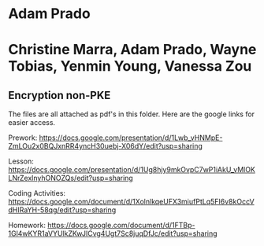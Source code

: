 * Adam Prado

*  Christine Marra, Adam Prado, Wayne Tobias, Yenmin Young, Vanessa Zou

** Encryption non-PKE

The files are all attached as pdf's in this folder.  Here are the google links for easier access. 

Prework:
https://docs.google.com/presentation/d/1Lwb_vHNMpE-ZmLOu2x0BQJxnRR4yncH30uebj-X06dY/edit?usp=sharing

Lesson:
https://docs.google.com/presentation/d/1Ug8hjy9mkOvpC7wP1iAkU_vMlOKLNrZexlnyhONOZQs/edit?usp=sharing

Coding Activities:
https://docs.google.com/document/d/1XolnlkqeUFX3miufPtLq5FI6v8kOccVdHIRaYH-58qg/edit?usp=sharing

Homework: 
https://docs.google.com/document/d/1FTBp-1Gl4wKYR1aVYUlkZKwJICvg4Ugt7Sc8juqDfJc/edit?usp=sharing 
